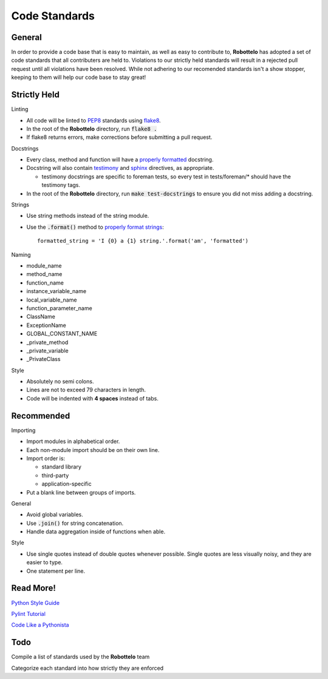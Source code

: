 
Code Standards
==============


General
-------

In order to provide a code base that is easy to maintain, as well as easy to
contribute to, **Robottelo** has adopted a set of code standards that all
contributers are held to. Violations to our strictly held standards will result
in a rejected pull request until all violations have been resolved. While not
adhering to our recomended standards isn't a show stopper, keeping to them will
help our code base to stay great!


Strictly Held
-------------

Linting

* All code will be linted to `PEP8`_ standards using `flake8`_.
* In the root of the **Robottelo** directory, run :code:`flake8 .`
* If flake8 returns errors, make corrections before submitting a pull request.

Docstrings

* Every class, method and function will have a `properly formatted`_ docstring.
* Docstring will also contain `testimony`_ and `sphinx`_ directives, as
  appropriate.

  * testimony docstrings are specific to foreman tests, so every test in
    tests/foreman/* should have the testimony tags.

* In the root of the **Robottelo** directory, run :code:`make test-docstrings`
  to ensure you did not miss adding a docstring.

Strings

* Use string methods instead of the string module.
* Use the :code:`.format()` method to `properly format strings`_::

    formatted_string = 'I {0} a {1} string.'.format('am', 'formatted')

Naming

* module_name
* method_name
* function_name
* instance_variable_name
* local_variable_name
* function_parameter_name
* ClassName
* ExceptionName
* GLOBAL_CONSTANT_NAME
* _private_method
* _private_variable
* _PrivateClass

Style

* Absolutely no semi colons.
* Lines are not to exceed 79 characters in length.
* Code will be indented with **4 spaces** instead of tabs.


Recommended
-----------

Importing

* Import modules in alphabetical order.
* Each non-module import should be on their own line.
* Import order is:

  * standard library
  * third-party
  * application-specific

* Put a blank line between groups of imports.

General

* Avoid global variables.
* Use :code:`.join()` for string concatenation.
* Handle data aggregation inside of functions when able.

Style

* Use single quotes instead of double quotes whenever possible. Single quotes
  are less visually noisy, and they are easier to type.
* One statement per line.


Read More!
----------

`Python Style Guide`_

`Pylint Tutorial`_

`Code Like a Pythonista`_


Todo
----
Compile a list of standards used by the **Robottelo** team

Categorize each standard into how strictly they are enforced


.. _PEP8: http://legacy.python.org/dev/peps/pep-0008/
.. _flake8: http://flake8.readthedocs.org/
.. _properly formatted: http://legacy.python.org/dev/peps/pep-0257/
.. _testimony: https://github.com/SatelliteQE/testimony
.. _sphinx: http://sphinx-doc.org/markup/para.html
.. _properly format strings: https://docs.python.org/3/library/stdtypes.html#printf-style-string-formatting
.. _Python Style Guide: http://docs.python-guide.org/en/latest/writing/style/
.. _Pylint Tutorial: http://docs.pylint.org/tutorial.html
.. _Code Like a Pythonista: http://python.net/~goodger/projects/pycon/2007/idiomatic/handout.html
